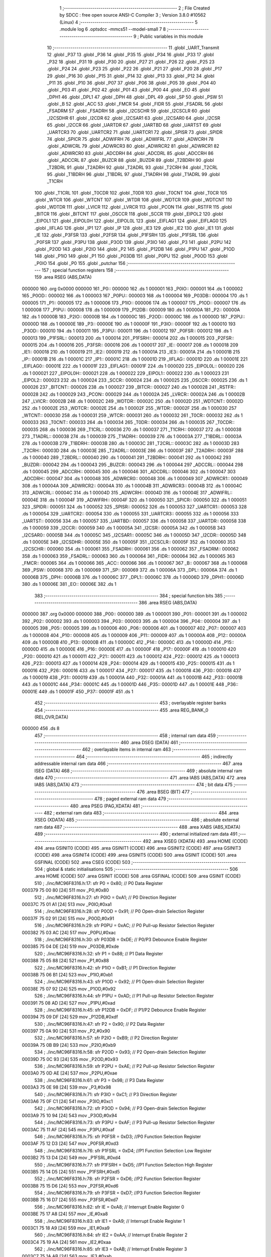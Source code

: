                                       1 ;--------------------------------------------------------
                                      2 ; File Created by SDCC : free open source ANSI-C Compiler
                                      3 ; Version 3.8.0 #10562 (Linux)
                                      4 ;--------------------------------------------------------
                                      5 	.module log
                                      6 	.optsdcc -mmcs51 --model-small
                                      7 	
                                      8 ;--------------------------------------------------------
                                      9 ; Public variables in this module
                                     10 ;--------------------------------------------------------
                                     11 	.globl _UART_Transmit
                                     12 	.globl _P37
                                     13 	.globl _P36
                                     14 	.globl _P35
                                     15 	.globl _P34
                                     16 	.globl _P33
                                     17 	.globl _P32
                                     18 	.globl _P31
                                     19 	.globl _P30
                                     20 	.globl _P27
                                     21 	.globl _P26
                                     22 	.globl _P25
                                     23 	.globl _P24
                                     24 	.globl _P23
                                     25 	.globl _P22
                                     26 	.globl _P21
                                     27 	.globl _P20
                                     28 	.globl _P17
                                     29 	.globl _P16
                                     30 	.globl _P15
                                     31 	.globl _P14
                                     32 	.globl _P13
                                     33 	.globl _P12
                                     34 	.globl _P11
                                     35 	.globl _P10
                                     36 	.globl _P07
                                     37 	.globl _P06
                                     38 	.globl _P05
                                     39 	.globl _P04
                                     40 	.globl _P03
                                     41 	.globl _P02
                                     42 	.globl _P01
                                     43 	.globl _P00
                                     44 	.globl _EO
                                     45 	.globl _DPH1
                                     46 	.globl _DPL1
                                     47 	.globl _DPH
                                     48 	.globl _DPL
                                     49 	.globl _SP
                                     50 	.globl _PSW
                                     51 	.globl _B
                                     52 	.globl _ACC
                                     53 	.globl _FMCR
                                     54 	.globl _FIDR
                                     55 	.globl _FSADRL
                                     56 	.globl _FSADRM
                                     57 	.globl _FSADRH
                                     58 	.globl _I2CSCHR
                                     59 	.globl _I2CSCLR
                                     60 	.globl _I2CSDHR
                                     61 	.globl _I2CDR
                                     62 	.globl _I2CSAR1
                                     63 	.globl _I2CSAR0
                                     64 	.globl _I2CSR
                                     65 	.globl _I2CCR
                                     66 	.globl _UARTDR
                                     67 	.globl _UARTBD
                                     68 	.globl _UARTST
                                     69 	.globl _UARTCR3
                                     70 	.globl _UARTCR2
                                     71 	.globl _UARTCR1
                                     72 	.globl _SPISR
                                     73 	.globl _SPIDR
                                     74 	.globl _SPICR
                                     75 	.globl _ADWIFRH
                                     76 	.globl _ADWIFRL
                                     77 	.globl _ADWCRH
                                     78 	.globl _ADWCRL
                                     79 	.globl _ADWRCR3
                                     80 	.globl _ADWRCR2
                                     81 	.globl _ADWRCR1
                                     82 	.globl _ADWRCR0
                                     83 	.globl _ADCDRH
                                     84 	.globl _ADCDRL
                                     85 	.globl _ADCCRH
                                     86 	.globl _ADCCRL
                                     87 	.globl _BUZCR
                                     88 	.globl _BUZDR
                                     89 	.globl _T2BDRH
                                     90 	.globl _T2BDRL
                                     91 	.globl _T2ADRH
                                     92 	.globl _T2ADRL
                                     93 	.globl _T2CRH
                                     94 	.globl _T2CRL
                                     95 	.globl _T1BDRH
                                     96 	.globl _T1BDRL
                                     97 	.globl _T1ADRH
                                     98 	.globl _T1ADRL
                                     99 	.globl _T1CRH
                                    100 	.globl _T1CRL
                                    101 	.globl _T0CDR
                                    102 	.globl _T0DR
                                    103 	.globl _T0CNT
                                    104 	.globl _T0CR
                                    105 	.globl _WTCR
                                    106 	.globl _WTCNT
                                    107 	.globl _WTDR
                                    108 	.globl _WDTCR
                                    109 	.globl _WDTCNT
                                    110 	.globl _WDTDR
                                    111 	.globl _LVICR
                                    112 	.globl _LVRCR
                                    113 	.globl _PCON
                                    114 	.globl _RSTFR
                                    115 	.globl _BITCR
                                    116 	.globl _BITCNT
                                    117 	.globl _OSCCR
                                    118 	.globl _SCCR
                                    119 	.globl _EIPOL2
                                    120 	.globl _EIPOL1
                                    121 	.globl _EIPOL0H
                                    122 	.globl _EIPOL0L
                                    123 	.globl _EIFLAG1
                                    124 	.globl _EIFLAG0
                                    125 	.globl _IIFLAG
                                    126 	.globl _IP1
                                    127 	.globl _IP
                                    128 	.globl _IE3
                                    129 	.globl _IE2
                                    130 	.globl _IE1
                                    131 	.globl _IE
                                    132 	.globl _P3FSR
                                    133 	.globl _P2FSR
                                    134 	.globl _P1FSRH
                                    135 	.globl _P1FSRL
                                    136 	.globl _P0FSR
                                    137 	.globl _P3PU
                                    138 	.globl _P3OD
                                    139 	.globl _P3IO
                                    140 	.globl _P3
                                    141 	.globl _P2PU
                                    142 	.globl _P2OD
                                    143 	.globl _P2IO
                                    144 	.globl _P2
                                    145 	.globl _P12DB
                                    146 	.globl _P1PU
                                    147 	.globl _P1OD
                                    148 	.globl _P1IO
                                    149 	.globl _P1
                                    150 	.globl _P03DB
                                    151 	.globl _P0PU
                                    152 	.globl _P0OD
                                    153 	.globl _P0IO
                                    154 	.globl _P0
                                    155 	.globl _putchar
                                    156 ;--------------------------------------------------------
                                    157 ; special function registers
                                    158 ;--------------------------------------------------------
                                    159 	.area RSEG    (ABS,DATA)
      000000                        160 	.org 0x0000
      000000                        161 _P0::
      000000                        162 	.ds 1
      000001                        163 _P0IO::
      000001                        164 	.ds 1
      000002                        165 _P0OD::
      000002                        166 	.ds 1
      000003                        167 _P0PU::
      000003                        168 	.ds 1
      000004                        169 _P03DB::
      000004                        170 	.ds 1
      000005                        171 _P1::
      000005                        172 	.ds 1
      000006                        173 _P1IO::
      000006                        174 	.ds 1
      000007                        175 _P1OD::
      000007                        176 	.ds 1
      000008                        177 _P1PU::
      000008                        178 	.ds 1
      000009                        179 _P12DB::
      000009                        180 	.ds 1
      00000A                        181 _P2::
      00000A                        182 	.ds 1
      00000B                        183 _P2IO::
      00000B                        184 	.ds 1
      00000C                        185 _P2OD::
      00000C                        186 	.ds 1
      00000D                        187 _P2PU::
      00000D                        188 	.ds 1
      00000E                        189 _P3::
      00000E                        190 	.ds 1
      00000F                        191 _P3IO::
      00000F                        192 	.ds 1
      000010                        193 _P3OD::
      000010                        194 	.ds 1
      000011                        195 _P3PU::
      000011                        196 	.ds 1
      000012                        197 _P0FSR::
      000012                        198 	.ds 1
      000013                        199 _P1FSRL::
      000013                        200 	.ds 1
      000014                        201 _P1FSRH::
      000014                        202 	.ds 1
      000015                        203 _P2FSR::
      000015                        204 	.ds 1
      000016                        205 _P3FSR::
      000016                        206 	.ds 1
      000017                        207 _IE::
      000017                        208 	.ds 1
      000018                        209 _IE1::
      000018                        210 	.ds 1
      000019                        211 _IE2::
      000019                        212 	.ds 1
      00001A                        213 _IE3::
      00001A                        214 	.ds 1
      00001B                        215 _IP::
      00001B                        216 	.ds 1
      00001C                        217 _IP1::
      00001C                        218 	.ds 1
      00001D                        219 _IIFLAG::
      00001D                        220 	.ds 1
      00001E                        221 _EIFLAG0::
      00001E                        222 	.ds 1
      00001F                        223 _EIFLAG1::
      00001F                        224 	.ds 1
      000020                        225 _EIPOL0L::
      000020                        226 	.ds 1
      000021                        227 _EIPOL0H::
      000021                        228 	.ds 1
      000022                        229 _EIPOL1::
      000022                        230 	.ds 1
      000023                        231 _EIPOL2::
      000023                        232 	.ds 1
      000024                        233 _SCCR::
      000024                        234 	.ds 1
      000025                        235 _OSCCR::
      000025                        236 	.ds 1
      000026                        237 _BITCNT::
      000026                        238 	.ds 1
      000027                        239 _BITCR::
      000027                        240 	.ds 1
      000028                        241 _RSTFR::
      000028                        242 	.ds 1
      000029                        243 _PCON::
      000029                        244 	.ds 1
      00002A                        245 _LVRCR::
      00002A                        246 	.ds 1
      00002B                        247 _LVICR::
      00002B                        248 	.ds 1
      00002C                        249 _WDTDR::
      00002C                        250 	.ds 1
      00002D                        251 _WDTCNT::
      00002D                        252 	.ds 1
      00002E                        253 _WDTCR::
      00002E                        254 	.ds 1
      00002F                        255 _WTDR::
      00002F                        256 	.ds 1
      000030                        257 _WTCNT::
      000030                        258 	.ds 1
      000031                        259 _WTCR::
      000031                        260 	.ds 1
      000032                        261 _T0CR::
      000032                        262 	.ds 1
      000033                        263 _T0CNT::
      000033                        264 	.ds 1
      000034                        265 _T0DR::
      000034                        266 	.ds 1
      000035                        267 _T0CDR::
      000035                        268 	.ds 1
      000036                        269 _T1CRL::
      000036                        270 	.ds 1
      000037                        271 _T1CRH::
      000037                        272 	.ds 1
      000038                        273 _T1ADRL::
      000038                        274 	.ds 1
      000039                        275 _T1ADRH::
      000039                        276 	.ds 1
      00003A                        277 _T1BDRL::
      00003A                        278 	.ds 1
      00003B                        279 _T1BDRH::
      00003B                        280 	.ds 1
      00003C                        281 _T2CRL::
      00003C                        282 	.ds 1
      00003D                        283 _T2CRH::
      00003D                        284 	.ds 1
      00003E                        285 _T2ADRL::
      00003E                        286 	.ds 1
      00003F                        287 _T2ADRH::
      00003F                        288 	.ds 1
      000040                        289 _T2BDRL::
      000040                        290 	.ds 1
      000041                        291 _T2BDRH::
      000041                        292 	.ds 1
      000042                        293 _BUZDR::
      000042                        294 	.ds 1
      000043                        295 _BUZCR::
      000043                        296 	.ds 1
      000044                        297 _ADCCRL::
      000044                        298 	.ds 1
      000045                        299 _ADCCRH::
      000045                        300 	.ds 1
      000046                        301 _ADCDRL::
      000046                        302 	.ds 1
      000047                        303 _ADCDRH::
      000047                        304 	.ds 1
      000048                        305 _ADWRCR0::
      000048                        306 	.ds 1
      000049                        307 _ADWRCR1::
      000049                        308 	.ds 1
      00004A                        309 _ADWRCR2::
      00004A                        310 	.ds 1
      00004B                        311 _ADWRCR3::
      00004B                        312 	.ds 1
      00004C                        313 _ADWCRL::
      00004C                        314 	.ds 1
      00004D                        315 _ADWCRH::
      00004D                        316 	.ds 1
      00004E                        317 _ADWIFRL::
      00004E                        318 	.ds 1
      00004F                        319 _ADWIFRH::
      00004F                        320 	.ds 1
      000050                        321 _SPICR::
      000050                        322 	.ds 1
      000051                        323 _SPIDR::
      000051                        324 	.ds 1
      000052                        325 _SPISR::
      000052                        326 	.ds 1
      000053                        327 _UARTCR1::
      000053                        328 	.ds 1
      000054                        329 _UARTCR2::
      000054                        330 	.ds 1
      000055                        331 _UARTCR3::
      000055                        332 	.ds 1
      000056                        333 _UARTST::
      000056                        334 	.ds 1
      000057                        335 _UARTBD::
      000057                        336 	.ds 1
      000058                        337 _UARTDR::
      000058                        338 	.ds 1
      000059                        339 _I2CCR::
      000059                        340 	.ds 1
      00005A                        341 _I2CSR::
      00005A                        342 	.ds 1
      00005B                        343 _I2CSAR0::
      00005B                        344 	.ds 1
      00005C                        345 _I2CSAR1::
      00005C                        346 	.ds 1
      00005D                        347 _I2CDR::
      00005D                        348 	.ds 1
      00005E                        349 _I2CSDHR::
      00005E                        350 	.ds 1
      00005F                        351 _I2CSCLR::
      00005F                        352 	.ds 1
      000060                        353 _I2CSCHR::
      000060                        354 	.ds 1
      000061                        355 _FSADRH::
      000061                        356 	.ds 1
      000062                        357 _FSADRM::
      000062                        358 	.ds 1
      000063                        359 _FSADRL::
      000063                        360 	.ds 1
      000064                        361 _FIDR::
      000064                        362 	.ds 1
      000065                        363 _FMCR::
      000065                        364 	.ds 1
      000066                        365 _ACC::
      000066                        366 	.ds 1
      000067                        367 _B::
      000067                        368 	.ds 1
      000068                        369 _PSW::
      000068                        370 	.ds 1
      000069                        371 _SP::
      000069                        372 	.ds 1
      00006A                        373 _DPL::
      00006A                        374 	.ds 1
      00006B                        375 _DPH::
      00006B                        376 	.ds 1
      00006C                        377 _DPL1::
      00006C                        378 	.ds 1
      00006D                        379 _DPH1::
      00006D                        380 	.ds 1
      00006E                        381 _EO::
      00006E                        382 	.ds 1
                                    383 ;--------------------------------------------------------
                                    384 ; special function bits
                                    385 ;--------------------------------------------------------
                                    386 	.area RSEG    (ABS,DATA)
      000000                        387 	.org 0x0000
      000000                        388 _P00::
      000000                        389 	.ds 1
      000001                        390 _P01::
      000001                        391 	.ds 1
      000002                        392 _P02::
      000002                        393 	.ds 1
      000003                        394 _P03::
      000003                        395 	.ds 1
      000004                        396 _P04::
      000004                        397 	.ds 1
      000005                        398 _P05::
      000005                        399 	.ds 1
      000006                        400 _P06::
      000006                        401 	.ds 1
      000007                        402 _P07::
      000007                        403 	.ds 1
      000008                        404 _P10::
      000008                        405 	.ds 1
      000009                        406 _P11::
      000009                        407 	.ds 1
      00000A                        408 _P12::
      00000A                        409 	.ds 1
      00000B                        410 _P13::
      00000B                        411 	.ds 1
      00000C                        412 _P14::
      00000C                        413 	.ds 1
      00000D                        414 _P15::
      00000D                        415 	.ds 1
      00000E                        416 _P16::
      00000E                        417 	.ds 1
      00000F                        418 _P17::
      00000F                        419 	.ds 1
      000010                        420 _P20::
      000010                        421 	.ds 1
      000011                        422 _P21::
      000011                        423 	.ds 1
      000012                        424 _P22::
      000012                        425 	.ds 1
      000013                        426 _P23::
      000013                        427 	.ds 1
      000014                        428 _P24::
      000014                        429 	.ds 1
      000015                        430 _P25::
      000015                        431 	.ds 1
      000016                        432 _P26::
      000016                        433 	.ds 1
      000017                        434 _P27::
      000017                        435 	.ds 1
      000018                        436 _P30::
      000018                        437 	.ds 1
      000019                        438 _P31::
      000019                        439 	.ds 1
      00001A                        440 _P32::
      00001A                        441 	.ds 1
      00001B                        442 _P33::
      00001B                        443 	.ds 1
      00001C                        444 _P34::
      00001C                        445 	.ds 1
      00001D                        446 _P35::
      00001D                        447 	.ds 1
      00001E                        448 _P36::
      00001E                        449 	.ds 1
      00001F                        450 _P37::
      00001F                        451 	.ds 1
                                    452 ;--------------------------------------------------------
                                    453 ; overlayable register banks
                                    454 ;--------------------------------------------------------
                                    455 	.area REG_BANK_0	(REL,OVR,DATA)
      000000                        456 	.ds 8
                                    457 ;--------------------------------------------------------
                                    458 ; internal ram data
                                    459 ;--------------------------------------------------------
                                    460 	.area DSEG    (DATA)
                                    461 ;--------------------------------------------------------
                                    462 ; overlayable items in internal ram 
                                    463 ;--------------------------------------------------------
                                    464 ;--------------------------------------------------------
                                    465 ; indirectly addressable internal ram data
                                    466 ;--------------------------------------------------------
                                    467 	.area ISEG    (DATA)
                                    468 ;--------------------------------------------------------
                                    469 ; absolute internal ram data
                                    470 ;--------------------------------------------------------
                                    471 	.area IABS    (ABS,DATA)
                                    472 	.area IABS    (ABS,DATA)
                                    473 ;--------------------------------------------------------
                                    474 ; bit data
                                    475 ;--------------------------------------------------------
                                    476 	.area BSEG    (BIT)
                                    477 ;--------------------------------------------------------
                                    478 ; paged external ram data
                                    479 ;--------------------------------------------------------
                                    480 	.area PSEG    (PAG,XDATA)
                                    481 ;--------------------------------------------------------
                                    482 ; external ram data
                                    483 ;--------------------------------------------------------
                                    484 	.area XSEG    (XDATA)
                                    485 ;--------------------------------------------------------
                                    486 ; absolute external ram data
                                    487 ;--------------------------------------------------------
                                    488 	.area XABS    (ABS,XDATA)
                                    489 ;--------------------------------------------------------
                                    490 ; external initialized ram data
                                    491 ;--------------------------------------------------------
                                    492 	.area XISEG   (XDATA)
                                    493 	.area HOME    (CODE)
                                    494 	.area GSINIT0 (CODE)
                                    495 	.area GSINIT1 (CODE)
                                    496 	.area GSINIT2 (CODE)
                                    497 	.area GSINIT3 (CODE)
                                    498 	.area GSINIT4 (CODE)
                                    499 	.area GSINIT5 (CODE)
                                    500 	.area GSINIT  (CODE)
                                    501 	.area GSFINAL (CODE)
                                    502 	.area CSEG    (CODE)
                                    503 ;--------------------------------------------------------
                                    504 ; global & static initialisations
                                    505 ;--------------------------------------------------------
                                    506 	.area HOME    (CODE)
                                    507 	.area GSINIT  (CODE)
                                    508 	.area GSFINAL (CODE)
                                    509 	.area GSINIT  (CODE)
                                    510 ;	./inc/MC96F8316.h:17: sfr			P0			= 0x80;			// P0 Data Register
      000379 75 00 80         [24]  511 	mov	_P0,#0x80
                                    512 ;	./inc/MC96F8316.h:27: sfr			P0IO		= 0xA1;			// P0 Direction Register
      00037C 75 01 A1         [24]  513 	mov	_P0IO,#0xa1
                                    514 ;	./inc/MC96F8316.h:28: sfr			P0OD		= 0x91;			// P0 Open-drain Selection Register
      00037F 75 02 91         [24]  515 	mov	_P0OD,#0x91
                                    516 ;	./inc/MC96F8316.h:29: sfr			P0PU		= 0xAC;			// P0 Pull-up Resistor Selection Register
      000382 75 03 AC         [24]  517 	mov	_P0PU,#0xac
                                    518 ;	./inc/MC96F8316.h:30: sfr			P03DB		= 0xDE;			// P0/P3 Debounce Enable Register
      000385 75 04 DE         [24]  519 	mov	_P03DB,#0xde
                                    520 ;	./inc/MC96F8316.h:32: sfr			P1			= 0x88;			// P1 Data Register
      000388 75 05 88         [24]  521 	mov	_P1,#0x88
                                    522 ;	./inc/MC96F8316.h:42: sfr			P1IO		= 0xB1;			// P1 Direction Register
      00038B 75 06 B1         [24]  523 	mov	_P1IO,#0xb1
                                    524 ;	./inc/MC96F8316.h:43: sfr			P1OD		= 0x92;			// P1 Open-drain Selection Register
      00038E 75 07 92         [24]  525 	mov	_P1OD,#0x92
                                    526 ;	./inc/MC96F8316.h:44: sfr			P1PU		= 0xAD;			// P1 Pull-up Resistor Selection Register
      000391 75 08 AD         [24]  527 	mov	_P1PU,#0xad
                                    528 ;	./inc/MC96F8316.h:45: sfr			P12DB		= 0xDF;			// P1/P2 Debounce Enable Register
      000394 75 09 DF         [24]  529 	mov	_P12DB,#0xdf
                                    530 ;	./inc/MC96F8316.h:47: sfr			P2			= 0x90;			// P2 Data Register
      000397 75 0A 90         [24]  531 	mov	_P2,#0x90
                                    532 ;	./inc/MC96F8316.h:57: sfr			P2IO		= 0xB9;			// P2 Direction Register
      00039A 75 0B B9         [24]  533 	mov	_P2IO,#0xb9
                                    534 ;	./inc/MC96F8316.h:58: sfr			P2OD		= 0x93;			// P2 Open-drain Selection Register
      00039D 75 0C 93         [24]  535 	mov	_P2OD,#0x93
                                    536 ;	./inc/MC96F8316.h:59: sfr			P2PU		= 0xAE;			// P2 Pull-up Resistor Selection Register
      0003A0 75 0D AE         [24]  537 	mov	_P2PU,#0xae
                                    538 ;	./inc/MC96F8316.h:61: sfr			P3			= 0x98;			// P3 Data Register
      0003A3 75 0E 98         [24]  539 	mov	_P3,#0x98
                                    540 ;	./inc/MC96F8316.h:71: sfr			P3IO		= 0xC1;			// P3 Direction Register
      0003A6 75 0F C1         [24]  541 	mov	_P3IO,#0xc1
                                    542 ;	./inc/MC96F8316.h:72: sfr			P3OD		= 0x94;			// P3 Open-drain Selection Register
      0003A9 75 10 94         [24]  543 	mov	_P3OD,#0x94
                                    544 ;	./inc/MC96F8316.h:73: sfr			P3PU		= 0xAF;			// P3 Pull-up Resistor Selection Register
      0003AC 75 11 AF         [24]  545 	mov	_P3PU,#0xaf
                                    546 ;	./inc/MC96F8316.h:75: sfr			P0FSR		= 0xD3;			//P0 Function Selection Register
      0003AF 75 12 D3         [24]  547 	mov	_P0FSR,#0xd3
                                    548 ;	./inc/MC96F8316.h:76: sfr			P1FSRL		= 0xD4;			//P1 Function Selection Low Register
      0003B2 75 13 D4         [24]  549 	mov	_P1FSRL,#0xd4
                                    550 ;	./inc/MC96F8316.h:77: sfr			P1FSRH		= 0xD5;			//P1 Function Selection High Register
      0003B5 75 14 D5         [24]  551 	mov	_P1FSRH,#0xd5
                                    552 ;	./inc/MC96F8316.h:78: sfr			P2FSR		= 0xD6;			//P2 Function Selection Register
      0003B8 75 15 D6         [24]  553 	mov	_P2FSR,#0xd6
                                    554 ;	./inc/MC96F8316.h:79: sfr			P3FSR		= 0xD7;			//P3 Function Selection Register
      0003BB 75 16 D7         [24]  555 	mov	_P3FSR,#0xd7
                                    556 ;	./inc/MC96F8316.h:82: sfr			IE			= 0xA8;			// Interrupt Enable Register 0
      0003BE 75 17 A8         [24]  557 	mov	_IE,#0xa8
                                    558 ;	./inc/MC96F8316.h:83: sfr			IE1			= 0xA9;			// Interrupt Enable Register 1
      0003C1 75 18 A9         [24]  559 	mov	_IE1,#0xa9
                                    560 ;	./inc/MC96F8316.h:84: sfr			IE2			= 0xAA;			// Interrupt Enable Register 2
      0003C4 75 19 AA         [24]  561 	mov	_IE2,#0xaa
                                    562 ;	./inc/MC96F8316.h:85: sfr			IE3			= 0xAB;			// Interrupt Enable Register 3
      0003C7 75 1A AB         [24]  563 	mov	_IE3,#0xab
                                    564 ;	./inc/MC96F8316.h:86: sfr			IP			= 0xB8;			// Interrupt Priority Register 0
      0003CA 75 1B B8         [24]  565 	mov	_IP,#0xb8
                                    566 ;	./inc/MC96F8316.h:87: sfr			IP1			= 0xF8;			// Interrupt Priority Register 1
      0003CD 75 1C F8         [24]  567 	mov	_IP1,#0xf8
                                    568 ;	./inc/MC96F8316.h:88: sfr			IIFLAG		= 0xA0;			// Internal Interrupt Flag Register
      0003D0 75 1D A0         [24]  569 	mov	_IIFLAG,#0xa0
                                    570 ;	./inc/MC96F8316.h:89: sfr			EIFLAG0		= 0xC0;			// External Interrupt Flag 0 Register
      0003D3 75 1E C0         [24]  571 	mov	_EIFLAG0,#0xc0
                                    572 ;	./inc/MC96F8316.h:90: sfr			EIFLAG1		= 0xB0;			// External Interrupt Flag 1 Register
      0003D6 75 1F B0         [24]  573 	mov	_EIFLAG1,#0xb0
                                    574 ;	./inc/MC96F8316.h:91: sfr			EIPOL0L		= 0xA4;			// External Interrupt Polarity 0 Low Register
      0003D9 75 20 A4         [24]  575 	mov	_EIPOL0L,#0xa4
                                    576 ;	./inc/MC96F8316.h:92: sfr			EIPOL0H		= 0xA5;			// External Interrupt Polarity 0 High Register
      0003DC 75 21 A5         [24]  577 	mov	_EIPOL0H,#0xa5
                                    578 ;	./inc/MC96F8316.h:93: sfr			EIPOL1		= 0xA6;			// External Interrupt Polarity 1 Register
      0003DF 75 22 A6         [24]  579 	mov	_EIPOL1,#0xa6
                                    580 ;	./inc/MC96F8316.h:94: sfr			EIPOL2		= 0xA7;			// External Interrupt Polarity 2 Register
      0003E2 75 23 A7         [24]  581 	mov	_EIPOL2,#0xa7
                                    582 ;	./inc/MC96F8316.h:97: sfr			SCCR		= 0x8A;			// System Clock Control Register
      0003E5 75 24 8A         [24]  583 	mov	_SCCR,#0x8a
                                    584 ;	./inc/MC96F8316.h:98: sfr			OSCCR		= 0xC8;			// Oscillator Control Register
      0003E8 75 25 C8         [24]  585 	mov	_OSCCR,#0xc8
                                    586 ;	./inc/MC96F8316.h:99: sfr			BITCNT		= 0x8C;			// Basic Interval Timer Counter Register
      0003EB 75 26 8C         [24]  587 	mov	_BITCNT,#0x8c
                                    588 ;	./inc/MC96F8316.h:100: sfr			BITCR		= 0x8B;			// Basic Interval Timer Control Register
      0003EE 75 27 8B         [24]  589 	mov	_BITCR,#0x8b
                                    590 ;	./inc/MC96F8316.h:101: sfr			RSTFR		= 0xE8;			// Reset Flag Register
      0003F1 75 28 E8         [24]  591 	mov	_RSTFR,#0xe8
                                    592 ;	./inc/MC96F8316.h:102: sfr			PCON		= 0x87;			// Power Control Register
      0003F4 75 29 87         [24]  593 	mov	_PCON,#0x87
                                    594 ;	./inc/MC96F8316.h:103: sfr			LVRCR		= 0xD8;			// Low Voltage Reset Control Register
      0003F7 75 2A D8         [24]  595 	mov	_LVRCR,#0xd8
                                    596 ;	./inc/MC96F8316.h:104: sfr			LVICR		= 0x86;			// Low Voltage Indicator Control Register
      0003FA 75 2B 86         [24]  597 	mov	_LVICR,#0x86
                                    598 ;	./inc/MC96F8316.h:107: sfr			WDTDR		= 0x8E;			// Watch Dog Timer Data Register
      0003FD 75 2C 8E         [24]  599 	mov	_WDTDR,#0x8e
                                    600 ;	./inc/MC96F8316.h:108: sfr			WDTCNT		= 0x8E;			// Watch Dog Timer Counter Register
      000400 75 2D 8E         [24]  601 	mov	_WDTCNT,#0x8e
                                    602 ;	./inc/MC96F8316.h:109: sfr			WDTCR		= 0x8D;			// Watch Dog Timer Control Register
      000403 75 2E 8D         [24]  603 	mov	_WDTCR,#0x8d
                                    604 ;	./inc/MC96F8316.h:112: sfr			WTDR		= 0x89;			// Watch Timer Data Register
      000406 75 2F 89         [24]  605 	mov	_WTDR,#0x89
                                    606 ;	./inc/MC96F8316.h:113: sfr			WTCNT		= 0x89;			// Watch Timer Counter Register
      000409 75 30 89         [24]  607 	mov	_WTCNT,#0x89
                                    608 ;	./inc/MC96F8316.h:114: sfr			WTCR		= 0x96;			// Watch Timer Control Register
      00040C 75 31 96         [24]  609 	mov	_WTCR,#0x96
                                    610 ;	./inc/MC96F8316.h:117: sfr			T0CR		= 0xB2;			// Timer 0 Control Register
      00040F 75 32 B2         [24]  611 	mov	_T0CR,#0xb2
                                    612 ;	./inc/MC96F8316.h:118: sfr			T0CNT		= 0xB3;			// Timer 0 Counter Register
      000412 75 33 B3         [24]  613 	mov	_T0CNT,#0xb3
                                    614 ;	./inc/MC96F8316.h:119: sfr			T0DR		= 0xB4;			// Timer 0 Data Register
      000415 75 34 B4         [24]  615 	mov	_T0DR,#0xb4
                                    616 ;	./inc/MC96F8316.h:120: sfr			T0CDR		= 0xB4;			// Timer 0 Capture Data Register
      000418 75 35 B4         [24]  617 	mov	_T0CDR,#0xb4
                                    618 ;	./inc/MC96F8316.h:126: sfr			T1CRL		= 0xBA;			// Timer 1 Control Low Register
      00041B 75 36 BA         [24]  619 	mov	_T1CRL,#0xba
                                    620 ;	./inc/MC96F8316.h:127: sfr			T1CRH		= 0xBB;			// Timer 1 Control High Register
      00041E 75 37 BB         [24]  621 	mov	_T1CRH,#0xbb
                                    622 ;	./inc/MC96F8316.h:128: sfr			T1ADRL		= 0xBC;			// Timer 1 A Data Low Register
      000421 75 38 BC         [24]  623 	mov	_T1ADRL,#0xbc
                                    624 ;	./inc/MC96F8316.h:129: sfr			T1ADRH		= 0xBD;			// Timer 1 A Data High Register
      000424 75 39 BD         [24]  625 	mov	_T1ADRH,#0xbd
                                    626 ;	./inc/MC96F8316.h:130: sfr			T1BDRL		= 0xBE;			// Timer 1 B Data Low Register
      000427 75 3A BE         [24]  627 	mov	_T1BDRL,#0xbe
                                    628 ;	./inc/MC96F8316.h:131: sfr			T1BDRH		= 0xBF;			// Timer 1 B Data High Register
      00042A 75 3B BF         [24]  629 	mov	_T1BDRH,#0xbf
                                    630 ;	./inc/MC96F8316.h:134: sfr			T2CRL		= 0xC2;			// Timer 2 Control Low Register
      00042D 75 3C C2         [24]  631 	mov	_T2CRL,#0xc2
                                    632 ;	./inc/MC96F8316.h:135: sfr			T2CRH		= 0xC3;			// Timer 2 Control High Register
      000430 75 3D C3         [24]  633 	mov	_T2CRH,#0xc3
                                    634 ;	./inc/MC96F8316.h:136: sfr			T2ADRL		= 0xC4;			// Timer 2 A Data Low Register
      000433 75 3E C4         [24]  635 	mov	_T2ADRL,#0xc4
                                    636 ;	./inc/MC96F8316.h:137: sfr			T2ADRH		= 0xC5;			// Timer 2 A Data High Register
      000436 75 3F C5         [24]  637 	mov	_T2ADRH,#0xc5
                                    638 ;	./inc/MC96F8316.h:138: sfr			T2BDRL		= 0xC6;			// Timer 2 B Data Low Register
      000439 75 40 C6         [24]  639 	mov	_T2BDRL,#0xc6
                                    640 ;	./inc/MC96F8316.h:139: sfr			T2BDRH		= 0xC7;			// Timer 2 B Data High Register
      00043C 75 41 C7         [24]  641 	mov	_T2BDRH,#0xc7
                                    642 ;	./inc/MC96F8316.h:142: sfr			BUZDR		= 0x8F;			// BUZZER Data Register
      00043F 75 42 8F         [24]  643 	mov	_BUZDR,#0x8f
                                    644 ;	./inc/MC96F8316.h:143: sfr			BUZCR		= 0x97;			// BUZZER Control Register
      000442 75 43 97         [24]  645 	mov	_BUZCR,#0x97
                                    646 ;	./inc/MC96F8316.h:146: sfr			ADCCRL		= 0x9C;			// A/D Converter Control Low Register
      000445 75 44 9C         [24]  647 	mov	_ADCCRL,#0x9c
                                    648 ;	./inc/MC96F8316.h:147: sfr			ADCCRH		= 0x9D;			// A/D Converter Control High Register
      000448 75 45 9D         [24]  649 	mov	_ADCCRH,#0x9d
                                    650 ;	./inc/MC96F8316.h:148: sfr			ADCDRL		= 0x9E;			// A/D Converter Data Low Register
      00044B 75 46 9E         [24]  651 	mov	_ADCDRL,#0x9e
                                    652 ;	./inc/MC96F8316.h:149: sfr			ADCDRH		= 0x9F;			// A/D Converter Data High Register
      00044E 75 47 9F         [24]  653 	mov	_ADCDRH,#0x9f
                                    654 ;	./inc/MC96F8316.h:151: sfr			ADWRCR0		= 0xF2;			// ADC Wake-up Resistor Control Register 0
      000451 75 48 F2         [24]  655 	mov	_ADWRCR0,#0xf2
                                    656 ;	./inc/MC96F8316.h:152: sfr			ADWRCR1		= 0xF3;			// ADC Wake-up Resistor Control Register 1
      000454 75 49 F3         [24]  657 	mov	_ADWRCR1,#0xf3
                                    658 ;	./inc/MC96F8316.h:153: sfr			ADWRCR2		= 0xF4;			// ADC Wake-up Resistor Control Register 2
      000457 75 4A F4         [24]  659 	mov	_ADWRCR2,#0xf4
                                    660 ;	./inc/MC96F8316.h:154: sfr			ADWRCR3		= 0xF5;			// ADC Wake-up Resistor Control Register 3
      00045A 75 4B F5         [24]  661 	mov	_ADWRCR3,#0xf5
                                    662 ;	./inc/MC96F8316.h:155: sfr			ADWCRL		= 0xF6;			// ADC Wake-up Control Low Register
      00045D 75 4C F6         [24]  663 	mov	_ADWCRL,#0xf6
                                    664 ;	./inc/MC96F8316.h:156: sfr			ADWCRH		= 0xF7;			// ADC Wake-up Control High Register
      000460 75 4D F7         [24]  665 	mov	_ADWCRH,#0xf7
                                    666 ;	./inc/MC96F8316.h:157: sfr			ADWIFRL		= 0xDC;			// ADC Wake-up Interrupt Flag Low Register
      000463 75 4E DC         [24]  667 	mov	_ADWIFRL,#0xdc
                                    668 ;	./inc/MC96F8316.h:158: sfr			ADWIFRH		= 0xDD;			// ADC Wake-up Interrupt Flag High Register
      000466 75 4F DD         [24]  669 	mov	_ADWIFRH,#0xdd
                                    670 ;	./inc/MC96F8316.h:161: sfr			SPICR		= 0xB5;			// SPI Control Register
      000469 75 50 B5         [24]  671 	mov	_SPICR,#0xb5
                                    672 ;	./inc/MC96F8316.h:162: sfr			SPIDR		= 0xB6;			// SPI Data Register
      00046C 75 51 B6         [24]  673 	mov	_SPIDR,#0xb6
                                    674 ;	./inc/MC96F8316.h:163: sfr			SPISR		= 0xB7;			// SPI Status Register
      00046F 75 52 B7         [24]  675 	mov	_SPISR,#0xb7
                                    676 ;	./inc/MC96F8316.h:166: sfr			UARTCR1		= 0xE2;			// UART Control Register 1
      000472 75 53 E2         [24]  677 	mov	_UARTCR1,#0xe2
                                    678 ;	./inc/MC96F8316.h:167: sfr			UARTCR2		= 0xE3;			// UART Control Register 2
      000475 75 54 E3         [24]  679 	mov	_UARTCR2,#0xe3
                                    680 ;	./inc/MC96F8316.h:168: sfr			UARTCR3		= 0xE4;			// UART Control Register 3
      000478 75 55 E4         [24]  681 	mov	_UARTCR3,#0xe4
                                    682 ;	./inc/MC96F8316.h:169: sfr			UARTST		= 0xE5;			// UART Status Register
      00047B 75 56 E5         [24]  683 	mov	_UARTST,#0xe5
                                    684 ;	./inc/MC96F8316.h:170: sfr			UARTBD		= 0xE6;			// UART BaudRate Register
      00047E 75 57 E6         [24]  685 	mov	_UARTBD,#0xe6
                                    686 ;	./inc/MC96F8316.h:171: sfr			UARTDR		= 0xE7;			// UART Data Register
      000481 75 58 E7         [24]  687 	mov	_UARTDR,#0xe7
                                    688 ;	./inc/MC96F8316.h:174: sfr			I2CCR		= 0xE9;			// I2C Control Register
      000484 75 59 E9         [24]  689 	mov	_I2CCR,#0xe9
                                    690 ;	./inc/MC96F8316.h:175: sfr			I2CSR		= 0xEA;			// I2C Status Register
      000487 75 5A EA         [24]  691 	mov	_I2CSR,#0xea
                                    692 ;	./inc/MC96F8316.h:176: sfr			I2CSAR0		= 0xEB;			// I2C Slave Address 0 Register
      00048A 75 5B EB         [24]  693 	mov	_I2CSAR0,#0xeb
                                    694 ;	./inc/MC96F8316.h:177: sfr			I2CSAR1		= 0xF1;			// I2C Slave Address 1 Register
      00048D 75 5C F1         [24]  695 	mov	_I2CSAR1,#0xf1
                                    696 ;	./inc/MC96F8316.h:178: sfr			I2CDR		= 0xEC;			// I2C Data Register
      000490 75 5D EC         [24]  697 	mov	_I2CDR,#0xec
                                    698 ;	./inc/MC96F8316.h:179: sfr			I2CSDHR		= 0xED;			// I2C SDA Hold Time Register
      000493 75 5E ED         [24]  699 	mov	_I2CSDHR,#0xed
                                    700 ;	./inc/MC96F8316.h:180: sfr			I2CSCLR		= 0xEE;			// I2C SCL Low Period Register
      000496 75 5F EE         [24]  701 	mov	_I2CSCLR,#0xee
                                    702 ;	./inc/MC96F8316.h:181: sfr			I2CSCHR		= 0xEF;			// I2C SCL High Period Register
      000499 75 60 EF         [24]  703 	mov	_I2CSCHR,#0xef
                                    704 ;	./inc/MC96F8316.h:184: sfr			FSADRH		= 0xFA;			// Flash Sector Address High Register
      00049C 75 61 FA         [24]  705 	mov	_FSADRH,#0xfa
                                    706 ;	./inc/MC96F8316.h:185: sfr			FSADRM		= 0xFB;			// Flash Sector Address Middle Register
      00049F 75 62 FB         [24]  707 	mov	_FSADRM,#0xfb
                                    708 ;	./inc/MC96F8316.h:186: sfr			FSADRL		= 0xFC;			// Flash Sector Address Low Register
      0004A2 75 63 FC         [24]  709 	mov	_FSADRL,#0xfc
                                    710 ;	./inc/MC96F8316.h:187: sfr			FIDR		= 0xFD;			// Flash Identification Register
      0004A5 75 64 FD         [24]  711 	mov	_FIDR,#0xfd
                                    712 ;	./inc/MC96F8316.h:188: sfr			FMCR		= 0xFE;			// Flash Mode Control Register
      0004A8 75 65 FE         [24]  713 	mov	_FMCR,#0xfe
                                    714 ;	./inc/MC96F8316.h:190: sfr			ACC			= 0xE0;
      0004AB 75 66 E0         [24]  715 	mov	_ACC,#0xe0
                                    716 ;	./inc/MC96F8316.h:191: sfr			B			= 0xF0;
      0004AE 75 67 F0         [24]  717 	mov	_B,#0xf0
                                    718 ;	./inc/MC96F8316.h:192: sfr			PSW			= 0xD0;
      0004B1 75 68 D0         [24]  719 	mov	_PSW,#0xd0
                                    720 ;	./inc/MC96F8316.h:193: sfr			SP			= 0x81;
      0004B4 75 69 81         [24]  721 	mov	_SP,#0x81
                                    722 ;	./inc/MC96F8316.h:194: sfr			DPL			= 0x82;
      0004B7 75 6A 82         [24]  723 	mov	_DPL,#0x82
                                    724 ;	./inc/MC96F8316.h:195: sfr			DPH			= 0x83;
      0004BA 75 6B 83         [24]  725 	mov	_DPH,#0x83
                                    726 ;	./inc/MC96F8316.h:196: sfr			DPL1		= 0x84;
      0004BD 75 6C 84         [24]  727 	mov	_DPL1,#0x84
                                    728 ;	./inc/MC96F8316.h:197: sfr			DPH1		= 0x85;
      0004C0 75 6D 85         [24]  729 	mov	_DPH1,#0x85
                                    730 ;	./inc/MC96F8316.h:198: sfr			EO			= 0xA2;			// EXTENDED OPERATION REGISTER
      0004C3 75 6E A2         [24]  731 	mov	_EO,#0xa2
                                    732 ;	./inc/MC96F8316.h:18: sbit	P00			= 0x80;
                                    733 ;	assignBit
      0004C6 D2 00            [12]  734 	setb	_P00
                                    735 ;	./inc/MC96F8316.h:19: sbit	P01			= 0x81;
                                    736 ;	assignBit
      0004C8 D2 01            [12]  737 	setb	_P01
                                    738 ;	./inc/MC96F8316.h:20: sbit	P02			= 0x82;
                                    739 ;	assignBit
      0004CA D2 02            [12]  740 	setb	_P02
                                    741 ;	./inc/MC96F8316.h:21: sbit	P03			= 0x83;
                                    742 ;	assignBit
      0004CC D2 03            [12]  743 	setb	_P03
                                    744 ;	./inc/MC96F8316.h:22: sbit	P04			= 0x84;
                                    745 ;	assignBit
      0004CE D2 04            [12]  746 	setb	_P04
                                    747 ;	./inc/MC96F8316.h:23: sbit	P05			= 0x85;
                                    748 ;	assignBit
      0004D0 D2 05            [12]  749 	setb	_P05
                                    750 ;	./inc/MC96F8316.h:24: sbit	P06			= 0x86;
                                    751 ;	assignBit
      0004D2 D2 06            [12]  752 	setb	_P06
                                    753 ;	./inc/MC96F8316.h:25: sbit	P07			= 0x87;
                                    754 ;	assignBit
      0004D4 D2 07            [12]  755 	setb	_P07
                                    756 ;	./inc/MC96F8316.h:33: sbit	P10			= 0x88;
                                    757 ;	assignBit
      0004D6 D2 08            [12]  758 	setb	_P10
                                    759 ;	./inc/MC96F8316.h:34: sbit	P11			= 0x89;
                                    760 ;	assignBit
      0004D8 D2 09            [12]  761 	setb	_P11
                                    762 ;	./inc/MC96F8316.h:35: sbit	P12			= 0x8A;
                                    763 ;	assignBit
      0004DA D2 0A            [12]  764 	setb	_P12
                                    765 ;	./inc/MC96F8316.h:36: sbit	P13			= 0x8B;
                                    766 ;	assignBit
      0004DC D2 0B            [12]  767 	setb	_P13
                                    768 ;	./inc/MC96F8316.h:37: sbit	P14			= 0x8C;
                                    769 ;	assignBit
      0004DE D2 0C            [12]  770 	setb	_P14
                                    771 ;	./inc/MC96F8316.h:38: sbit	P15			= 0x8D;
                                    772 ;	assignBit
      0004E0 D2 0D            [12]  773 	setb	_P15
                                    774 ;	./inc/MC96F8316.h:39: sbit	P16			= 0x8E;
                                    775 ;	assignBit
      0004E2 D2 0E            [12]  776 	setb	_P16
                                    777 ;	./inc/MC96F8316.h:40: sbit	P17			= 0x8F;
                                    778 ;	assignBit
      0004E4 D2 0F            [12]  779 	setb	_P17
                                    780 ;	./inc/MC96F8316.h:48: sbit	P20			= 0x90;
                                    781 ;	assignBit
      0004E6 D2 10            [12]  782 	setb	_P20
                                    783 ;	./inc/MC96F8316.h:49: sbit	P21			= 0x91;
                                    784 ;	assignBit
      0004E8 D2 11            [12]  785 	setb	_P21
                                    786 ;	./inc/MC96F8316.h:50: sbit	P22			= 0x92;
                                    787 ;	assignBit
      0004EA D2 12            [12]  788 	setb	_P22
                                    789 ;	./inc/MC96F8316.h:51: sbit	P23			= 0x93;
                                    790 ;	assignBit
      0004EC D2 13            [12]  791 	setb	_P23
                                    792 ;	./inc/MC96F8316.h:52: sbit	P24			= 0x94;
                                    793 ;	assignBit
      0004EE D2 14            [12]  794 	setb	_P24
                                    795 ;	./inc/MC96F8316.h:53: sbit	P25			= 0x95;
                                    796 ;	assignBit
      0004F0 D2 15            [12]  797 	setb	_P25
                                    798 ;	./inc/MC96F8316.h:54: sbit	P26			= 0x96;
                                    799 ;	assignBit
      0004F2 D2 16            [12]  800 	setb	_P26
                                    801 ;	./inc/MC96F8316.h:55: sbit	P27			= 0x97;
                                    802 ;	assignBit
      0004F4 D2 17            [12]  803 	setb	_P27
                                    804 ;	./inc/MC96F8316.h:62: sbit	P30			= 0x98;
                                    805 ;	assignBit
      0004F6 D2 18            [12]  806 	setb	_P30
                                    807 ;	./inc/MC96F8316.h:63: sbit	P31			= 0x99;
                                    808 ;	assignBit
      0004F8 D2 19            [12]  809 	setb	_P31
                                    810 ;	./inc/MC96F8316.h:64: sbit	P32			= 0x9A;
                                    811 ;	assignBit
      0004FA D2 1A            [12]  812 	setb	_P32
                                    813 ;	./inc/MC96F8316.h:65: sbit	P33			= 0x9B;
                                    814 ;	assignBit
      0004FC D2 1B            [12]  815 	setb	_P33
                                    816 ;	./inc/MC96F8316.h:66: sbit	P34			= 0x9C;
                                    817 ;	assignBit
      0004FE D2 1C            [12]  818 	setb	_P34
                                    819 ;	./inc/MC96F8316.h:67: sbit	P35			= 0x9D;
                                    820 ;	assignBit
      000500 D2 1D            [12]  821 	setb	_P35
                                    822 ;	./inc/MC96F8316.h:68: sbit	P36			= 0x9E;
                                    823 ;	assignBit
      000502 D2 1E            [12]  824 	setb	_P36
                                    825 ;	./inc/MC96F8316.h:69: sbit	P37			= 0x9F;
                                    826 ;	assignBit
      000504 D2 1F            [12]  827 	setb	_P37
                                    828 ;--------------------------------------------------------
                                    829 ; Home
                                    830 ;--------------------------------------------------------
                                    831 	.area HOME    (CODE)
                                    832 	.area HOME    (CODE)
                                    833 ;--------------------------------------------------------
                                    834 ; code
                                    835 ;--------------------------------------------------------
                                    836 	.area CSEG    (CODE)
                                    837 ;------------------------------------------------------------
                                    838 ;Allocation info for local variables in function 'putchar'
                                    839 ;------------------------------------------------------------
                                    840 ;c                         Allocated to stack - _bp +1
                                    841 ;------------------------------------------------------------
                                    842 ;	src/log.c:8: int putchar(int c)
                                    843 ;	-----------------------------------------
                                    844 ;	 function putchar
                                    845 ;	-----------------------------------------
      000F55                        846 _putchar:
                           000007   847 	ar7 = 0x07
                           000006   848 	ar6 = 0x06
                           000005   849 	ar5 = 0x05
                           000004   850 	ar4 = 0x04
                           000003   851 	ar3 = 0x03
                           000002   852 	ar2 = 0x02
                           000001   853 	ar1 = 0x01
                           000000   854 	ar0 = 0x00
      000F55 C0 75            [24]  855 	push	_bp
      000F57 85 81 75         [24]  856 	mov	_bp,sp
      000F5A C0 82            [24]  857 	push	dpl
      000F5C C0 83            [24]  858 	push	dph
                                    859 ;	src/log.c:10: if(UART_Transmit((uint8_t *)&c, 1, 2000) == HAL_OK)
      000F5E AF 75            [24]  860 	mov	r7,_bp
      000F60 0F               [12]  861 	inc	r7
      000F61 7E 00            [12]  862 	mov	r6,#0x00
      000F63 7D 40            [12]  863 	mov	r5,#0x40
      000F65 74 D0            [12]  864 	mov	a,#0xd0
      000F67 C0 E0            [24]  865 	push	acc
      000F69 74 07            [12]  866 	mov	a,#0x07
      000F6B C0 E0            [24]  867 	push	acc
      000F6D 74 01            [12]  868 	mov	a,#0x01
      000F6F C0 E0            [24]  869 	push	acc
      000F71 E4               [12]  870 	clr	a
      000F72 C0 E0            [24]  871 	push	acc
      000F74 8F 82            [24]  872 	mov	dpl,r7
      000F76 8E 83            [24]  873 	mov	dph,r6
      000F78 8D F0            [24]  874 	mov	b,r5
      000F7A 12 12 2D         [24]  875 	lcall	_UART_Transmit
      000F7D AF 82            [24]  876 	mov	r7,dpl
      000F7F E5 81            [12]  877 	mov	a,sp
      000F81 24 FC            [12]  878 	add	a,#0xfc
      000F83 F5 81            [12]  879 	mov	sp,a
      000F85 BF 01 0A         [24]  880 	cjne	r7,#0x01,00102$
                                    881 ;	src/log.c:12: return c;
      000F88 A8 75            [24]  882 	mov	r0,_bp
      000F8A 08               [12]  883 	inc	r0
      000F8B 86 82            [24]  884 	mov	dpl,@r0
      000F8D 08               [12]  885 	inc	r0
      000F8E 86 83            [24]  886 	mov	dph,@r0
      000F90 80 03            [24]  887 	sjmp	00104$
      000F92                        888 00102$:
                                    889 ;	src/log.c:16: return -1;
      000F92 90 FF FF         [24]  890 	mov	dptr,#0xffff
      000F95                        891 00104$:
                                    892 ;	src/log.c:18: }
      000F95 85 75 81         [24]  893 	mov	sp,_bp
      000F98 D0 75            [24]  894 	pop	_bp
      000F9A 22               [24]  895 	ret
                                    896 	.area CSEG    (CODE)
                                    897 	.area CONST   (CODE)
                                    898 	.area XINIT   (CODE)
                                    899 	.area CABS    (ABS,CODE)
